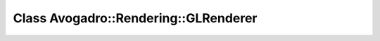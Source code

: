 Class Avogadro::Rendering::GLRenderer
=====================================

.. doxygenclass:: Avogadro::Rendering::GLRenderer
   :members:
